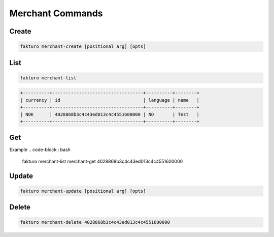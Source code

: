 ..
    Copyright 2012 Endre Karlson for Bouvet ASA

    Licensed under the Apache License, Version 2.0 (the "License"); you may
    not use this file except in compliance with the License. You may obtain
    a copy of the License at

        http://www.apache.org/licenses/LICENSE-2.0

    Unless required by applicable law or agreed to in writing, software
    distributed under the License is distributed on an "AS IS" BASIS, WITHOUT
    WARRANTIES OR CONDITIONS OF ANY KIND, either express or implied. See the
    License for the specific language governing permissions and limitations
    under the License.

.. _merchant:

=================
Merchant Commands
=================

Create
======

.. code-block:: bash

   fakturo merchant-create [positional arg] [opts]

List
====

.. code-block:: bash

   fakturo merchant-list

.. code-block:: text

   +----------+----------------------------------+----------+--------+
   | currency | id                               | language | name   |
   +----------+----------------------------------+----------+--------+
   | NOK      | 4028868b3c4c43ed013c4c4551600000 | NO       | Test   |
   +----------+----------------------------------+----------+--------+

Get
===

Example
.. code-block:: bash

   fakturo merchant-list merchant-get 4028868b3c4c43ed013c4c4551600000

Update
======

.. code-block:: bash

   fakturo merchant-update [positional arg] [opts]

Delete
======

.. code-block:: bash

   fakturo merchant-delete 4028868b3c4c43ed013c4c4551600000

